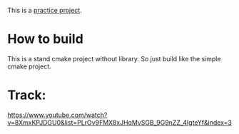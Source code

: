 This is a [[https://www.youtube.com/watch?v=nViZg02IMQo&list=PLrOv9FMX8xJHqMvSGB_9G9nZZ_4IgteYf][practice project]].

* How to build
This is a stand cmake project without library. So just build like the simple cmake project.

* Track:
https://www.youtube.com/watch?v=8XmxKPJDGU0&list=PLrOv9FMX8xJHqMvSGB_9G9nZZ_4IgteYf&index=3